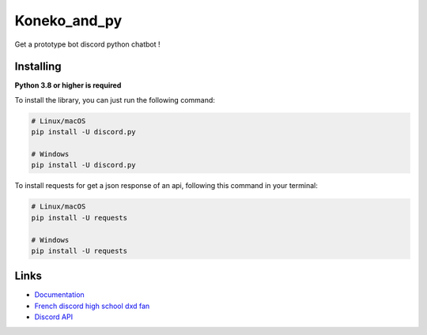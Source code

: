 Koneko_and_py
==========

Get a prototype bot discord python chatbot !


Installing
----------

**Python 3.8 or higher is required**

To install the library, you can just run the following command:

.. code:: sh

    # Linux/macOS
    pip install -U discord.py

    # Windows
    pip install -U discord.py


To install requests for get a json response of an api, following this command in your terminal:

.. code:: sh

    # Linux/macOS
    pip install -U requests

    # Windows
    pip install -U requests


Links
------

- `Documentation <https://discordpy.readthedocs.io/en/latest/index.html>`_
- `French discord high school dxd fan  <https://discord.gg/r3sSKJJ>`_
- `Discord API <https://discord.gg/discord-api>`_
